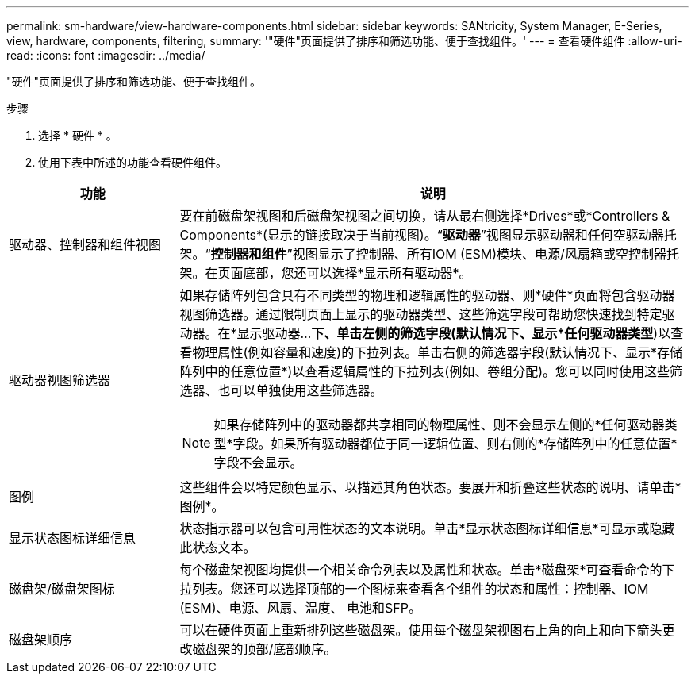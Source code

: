 ---
permalink: sm-hardware/view-hardware-components.html 
sidebar: sidebar 
keywords: SANtricity, System Manager, E-Series, view, hardware, components, filtering, 
summary: '"硬件"页面提供了排序和筛选功能、便于查找组件。' 
---
= 查看硬件组件
:allow-uri-read: 
:icons: font
:imagesdir: ../media/


[role="lead"]
"硬件"页面提供了排序和筛选功能、便于查找组件。

.步骤
. 选择 * 硬件 * 。
. 使用下表中所述的功能查看硬件组件。


[cols="25h,~"]
|===
| 功能 | 说明 


 a| 
驱动器、控制器和组件视图
 a| 
要在前磁盘架视图和后磁盘架视图之间切换，请从最右侧选择*Drives*或*Controllers & Components*(显示的链接取决于当前视图)。“*驱动器*”视图显示驱动器和任何空驱动器托架。“*控制器和组件*”视图显示了控制器、所有IOM (ESM)模块、电源/风扇箱或空控制器托架。在页面底部，您还可以选择*显示所有驱动器*。



 a| 
驱动器视图筛选器
 a| 
如果存储阵列包含具有不同类型的物理和逻辑属性的驱动器、则*硬件*页面将包含驱动器视图筛选器。通过限制页面上显示的驱动器类型、这些筛选字段可帮助您快速找到特定驱动器。在*显示驱动器...*下、单击左侧的筛选字段(默认情况下、显示*任何驱动器类型*)以查看物理属性(例如容量和速度)的下拉列表。单击右侧的筛选器字段(默认情况下、显示*存储阵列中的任意位置*)以查看逻辑属性的下拉列表(例如、卷组分配)。您可以同时使用这些筛选器、也可以单独使用这些筛选器。

[NOTE]
====
如果存储阵列中的驱动器都共享相同的物理属性、则不会显示左侧的*任何驱动器类型*字段。如果所有驱动器都位于同一逻辑位置、则右侧的*存储阵列中的任意位置*字段不会显示。

====


 a| 
图例
 a| 
这些组件会以特定颜色显示、以描述其角色状态。要展开和折叠这些状态的说明、请单击*图例*。



 a| 
显示状态图标详细信息
 a| 
状态指示器可以包含可用性状态的文本说明。单击*显示状态图标详细信息*可显示或隐藏此状态文本。



 a| 
磁盘架/磁盘架图标
 a| 
每个磁盘架视图均提供一个相关命令列表以及属性和状态。单击*磁盘架*可查看命令的下拉列表。您还可以选择顶部的一个图标来查看各个组件的状态和属性：控制器、IOM (ESM)、电源、风扇、温度、 电池和SFP。



 a| 
磁盘架顺序
 a| 
可以在硬件页面上重新排列这些磁盘架。使用每个磁盘架视图右上角的向上和向下箭头更改磁盘架的顶部/底部顺序。

|===
